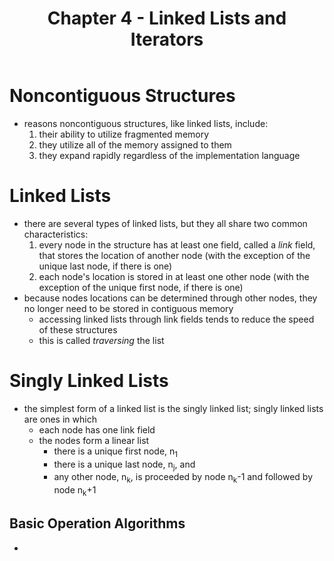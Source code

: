 #+TITLE: Chapter 4 - Linked Lists and Iterators

* Noncontiguous Structures
- reasons noncontiguous structures, like linked lists, include:
  1. their ability to utilize fragmented memory
  2. they utilize all of the memory assigned to them
  3. they expand rapidly regardless of the implementation language
* Linked Lists
- there are several types of linked lists, but they all share two common characteristics:
  1. every node in the structure has at least one field, called a /link/ field, that stores the location of another node (with the exception of the unique last node, if there is one)
  2. each node's location is stored in at least one other node (with the exception of the unique first node, if there is one)
- because nodes locations can be determined through other nodes, they no longer need to be stored in contiguous memory
  + accessing linked lists through link fields tends to reduce the speed of these structures
  + this is called /traversing/ the list
* Singly Linked Lists
- the simplest form of a linked list is the singly linked list; singly linked lists are ones in which
  + each node has one link field
  + the nodes form a linear list
    - there is a unique first node, n_1
    - there is a unique last node, n_j, and
    - any other node, n_k, is proceeded by node n_k-1 and followed by node n_k+1
** Basic Operation Algorithms
-
